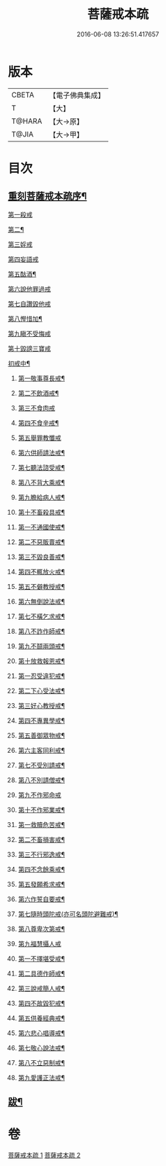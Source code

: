 #+TITLE: 菩薩戒本疏 
#+DATE: 2016-06-08 13:26:51.417657

* 版本
 |     CBETA|【電子佛典集成】|
 |         T|【大】     |
 |    T@HARA|【大→原】   |
 |     T@JIA|【大→甲】   |

* 目次
** [[file:KR6k0082_001.txt::001-0656a3][重刻菩薩戒本疏序¶]]
***** [[file:KR6k0082_001.txt::001-0663c1][第一殺戒]]
***** [[file:KR6k0082_001.txt::001-0664c26][第二¶]]
***** [[file:KR6k0082_001.txt::001-0665b10][第三婬戒]]
***** [[file:KR6k0082_001.txt::001-0665c19][第四妄語戒]]
***** [[file:KR6k0082_001.txt::001-0666a19][第五酤酒¶]]
***** [[file:KR6k0082_001.txt::001-0666b15][第六說他罪過戒]]
***** [[file:KR6k0082_001.txt::001-0666c9][第七自讚毀他戒]]
***** [[file:KR6k0082_001.txt::001-0667b18][第八慳惜加¶]]
***** [[file:KR6k0082_001.txt::001-0668a14][第九瞋不受悔戒]]
***** [[file:KR6k0082_001.txt::001-0668c17][第十毀謗三寶戒]]
***** [[file:KR6k0082_002.txt::002-0670c19][初戒中¶]]
****** [[file:KR6k0082_002.txt::002-0670c20][第一敬事尊長戒¶]]
****** [[file:KR6k0082_002.txt::002-0671b19][第二不飲酒戒¶]]
****** [[file:KR6k0082_002.txt::002-0671c29][第三不食肉戒]]
****** [[file:KR6k0082_002.txt::002-0672a15][第四不食辛戒¶]]
****** [[file:KR6k0082_002.txt::002-0672a29][第五舉罪教懺戒]]
****** [[file:KR6k0082_002.txt::002-0672c4][第六供師請法戒¶]]
****** [[file:KR6k0082_002.txt::002-0672c27][第七聽法諮受戒¶]]
****** [[file:KR6k0082_002.txt::002-0673a18][第八不背大乘戒¶]]
****** [[file:KR6k0082_002.txt::002-0673b26][第九瞻給病人戒¶]]
****** [[file:KR6k0082_002.txt::002-0673c25][第十不畜殺具戒¶]]
****** [[file:KR6k0082_002.txt::002-0674a11][第一不通國使戒¶]]
****** [[file:KR6k0082_002.txt::002-0674b2][第二不惡販賣戒¶]]
****** [[file:KR6k0082_002.txt::002-0674b18][第三不毀良善戒¶]]
****** [[file:KR6k0082_002.txt::002-0674c24][第四不輒放火戒¶]]
****** [[file:KR6k0082_002.txt::002-0675a15][第五不僻教授戒¶]]
****** [[file:KR6k0082_002.txt::002-0675c6][第六無倒說法戒¶]]
****** [[file:KR6k0082_002.txt::002-0676a16][第七不橫乞求戒¶]]
****** [[file:KR6k0082_002.txt::002-0676b4][第八不詐作師戒¶]]
****** [[file:KR6k0082_002.txt::002-0676b21][第九不鬪兩頭戒¶]]
****** [[file:KR6k0082_002.txt::002-0676c14][第十放救報恩戒¶]]
****** [[file:KR6k0082_002.txt::002-0677b8][第一忍受違犯戒¶]]
****** [[file:KR6k0082_002.txt::002-0677c11][第二下心受法戒¶]]
****** [[file:KR6k0082_002.txt::002-0677c29][第三好心教授戒¶]]
****** [[file:KR6k0082_002.txt::002-0678a23][第四不專異學戒¶]]
****** [[file:KR6k0082_002.txt::002-0678c2][第五善御眾物戒¶]]
****** [[file:KR6k0082_002.txt::002-0678c22][第六主客同利戒¶]]
****** [[file:KR6k0082_002.txt::002-0679b6][第七不受別請戒¶]]
****** [[file:KR6k0082_002.txt::002-0679c16][第八不別請僧戒¶]]
****** [[file:KR6k0082_002.txt::002-0680a29][第九不作邪命戒]]
****** [[file:KR6k0082_002.txt::002-0680b17][第十不作邪業戒¶]]
****** [[file:KR6k0082_002.txt::002-0680c25][第一救贖危苦戒¶]]
****** [[file:KR6k0082_002.txt::002-0681a16][第二不畜損害戒¶]]
****** [[file:KR6k0082_002.txt::002-0681b4][第三不行邪逸戒¶]]
****** [[file:KR6k0082_002.txt::002-0681b18][第四不念餘乘戒¶]]
****** [[file:KR6k0082_002.txt::002-0681c8][第五發願希求戒¶]]
****** [[file:KR6k0082_002.txt::002-0681c26][第六作誓自要戒¶]]
****** [[file:KR6k0082_002.txt::002-0682c5][第七隨時頭陀戒(亦可名頭陀避難戒)¶]]
****** [[file:KR6k0082_002.txt::002-0683b28][第八尊卑次第戒¶]]
****** [[file:KR6k0082_002.txt::002-0684a29][第九福慧攝人戒]]
****** [[file:KR6k0082_002.txt::002-0684c8][第一不擇堪受戒¶]]
****** [[file:KR6k0082_002.txt::002-0685b23][第二具德作師戒¶]]
****** [[file:KR6k0082_002.txt::002-0686c15][第三說戒簡人戒¶]]
****** [[file:KR6k0082_002.txt::002-0687a25][第四不故毀犯戒¶]]
****** [[file:KR6k0082_002.txt::002-0687b17][第五供養經典戒¶]]
****** [[file:KR6k0082_002.txt::002-0687c15][第六悲心唱導戒¶]]
****** [[file:KR6k0082_002.txt::002-0688a3][第七敬心說法戒¶]]
****** [[file:KR6k0082_002.txt::002-0688a18][第八不立惡制戒¶]]
****** [[file:KR6k0082_002.txt::002-0688b7][第九愛護正法戒¶]]
** [[file:KR6k0082_002.txt::002-0689a20][跋¶]]

* 卷
[[file:KR6k0082_001.txt][菩薩戒本疏 1]]
[[file:KR6k0082_002.txt][菩薩戒本疏 2]]


